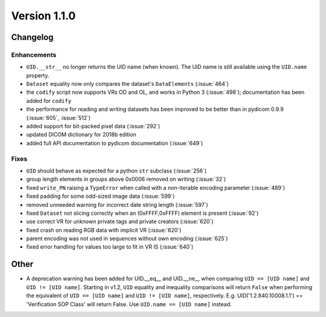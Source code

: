 Version 1.1.0
=================================

Changelog
---------

Enhancements
............

* ``UID.__str__`` no longer returns the UID name (when known). The UID name is
  still available using the ``UID.name`` property.
* ``Dataset`` equality now only compares the dataset's ``DataElements``
  (:issue:`464`)
* the ``codify`` script now supports VRs OD and OL, and works in Python 3
  (:issue:`498`); documentation has been added for ``codify``
* the performance for reading and writing datasets has been improved to
  be better than in pydicom 0.9.9 (:issue:`605`, :issue:`512`)
* added support for bit-packed pixel data (:issue:`292`)
* updated DICOM dictionary for 2018b edition
* added full API documentation to pydicom documentation (:issue:`649`)

Fixes
.....

* ``UID`` should behave as expected for a python ``str`` subclass
  (:issue:`256`)
* group length elements in groups above 0x0006 removed on writing
  (:issue:`32`)
* fixed ``write_PN`` raising a ``TypeError`` when called with a non-iterable
  encoding parameter (:issue:`489`)
* fixed padding for some odd-sized image data (:issue:`599`)
* removed unneeded warning for incorrect date string length (:issue:`597`)
* fixed ``Dataset`` not slicing correctly when an (0xFFFF,0xFFFF) element is
  present (:issue:`92`)
* use correct VR for unknown private tags and private creators (:issue:`620`)
* fixed crash on reading RGB data with implicit VR (:issue:`620`)
* parent encoding was not used in sequences without own encoding (:issue:`625`)
* fixed error handling for values too large to fit in VR IS (:issue:`640`)

Other
-----

* A deprecation warning has been added for UID.__eq__ and UID.__ne__ when
  comparing ``UID == [UID name]`` and ``UID != [UID name]``. Starting in v1.2,
  ``UID`` equality and inequality comparisons will return ``False`` when
  performing the equivalent of ``UID == [UID name]`` and ``UID != [UID name]``,
  respectively. E.g. UID('1.2.840.10008.1.1') == 'Verification SOP Class' will
  return False. Use ``UID.name == [UID name]`` instead.
